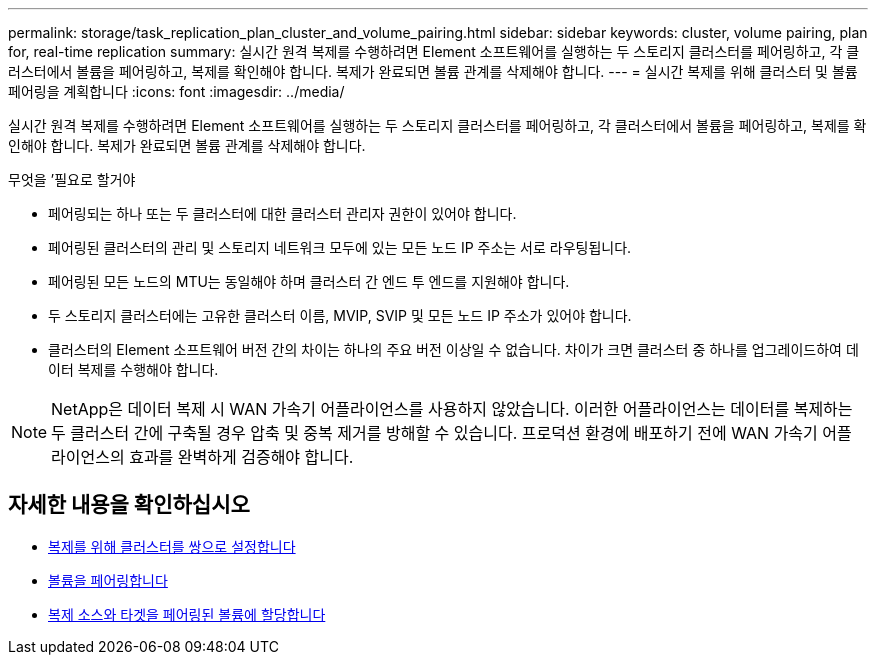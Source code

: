 ---
permalink: storage/task_replication_plan_cluster_and_volume_pairing.html 
sidebar: sidebar 
keywords: cluster, volume pairing, plan for, real-time replication 
summary: 실시간 원격 복제를 수행하려면 Element 소프트웨어를 실행하는 두 스토리지 클러스터를 페어링하고, 각 클러스터에서 볼륨을 페어링하고, 복제를 확인해야 합니다. 복제가 완료되면 볼륨 관계를 삭제해야 합니다. 
---
= 실시간 복제를 위해 클러스터 및 볼륨 페어링을 계획합니다
:icons: font
:imagesdir: ../media/


[role="lead"]
실시간 원격 복제를 수행하려면 Element 소프트웨어를 실행하는 두 스토리지 클러스터를 페어링하고, 각 클러스터에서 볼륨을 페어링하고, 복제를 확인해야 합니다. 복제가 완료되면 볼륨 관계를 삭제해야 합니다.

.무엇을 &#8217;필요로 할거야
* 페어링되는 하나 또는 두 클러스터에 대한 클러스터 관리자 권한이 있어야 합니다.
* 페어링된 클러스터의 관리 및 스토리지 네트워크 모두에 있는 모든 노드 IP 주소는 서로 라우팅됩니다.
* 페어링된 모든 노드의 MTU는 동일해야 하며 클러스터 간 엔드 투 엔드를 지원해야 합니다.
* 두 스토리지 클러스터에는 고유한 클러스터 이름, MVIP, SVIP 및 모든 노드 IP 주소가 있어야 합니다.
* 클러스터의 Element 소프트웨어 버전 간의 차이는 하나의 주요 버전 이상일 수 없습니다. 차이가 크면 클러스터 중 하나를 업그레이드하여 데이터 복제를 수행해야 합니다.



NOTE: NetApp은 데이터 복제 시 WAN 가속기 어플라이언스를 사용하지 않았습니다. 이러한 어플라이언스는 데이터를 복제하는 두 클러스터 간에 구축될 경우 압축 및 중복 제거를 방해할 수 있습니다. 프로덕션 환경에 배포하기 전에 WAN 가속기 어플라이언스의 효과를 완벽하게 검증해야 합니다.



== 자세한 내용을 확인하십시오

* xref:task_replication_pair_clusters.adoc[복제를 위해 클러스터를 쌍으로 설정합니다]
* xref:task_replication_pair_volumes.adoc[볼륨을 페어링합니다]
* xref:task_replication_assign_replication_source_and_target_to_paired_volumes.adoc[복제 소스와 타겟을 페어링된 볼륨에 할당합니다]


